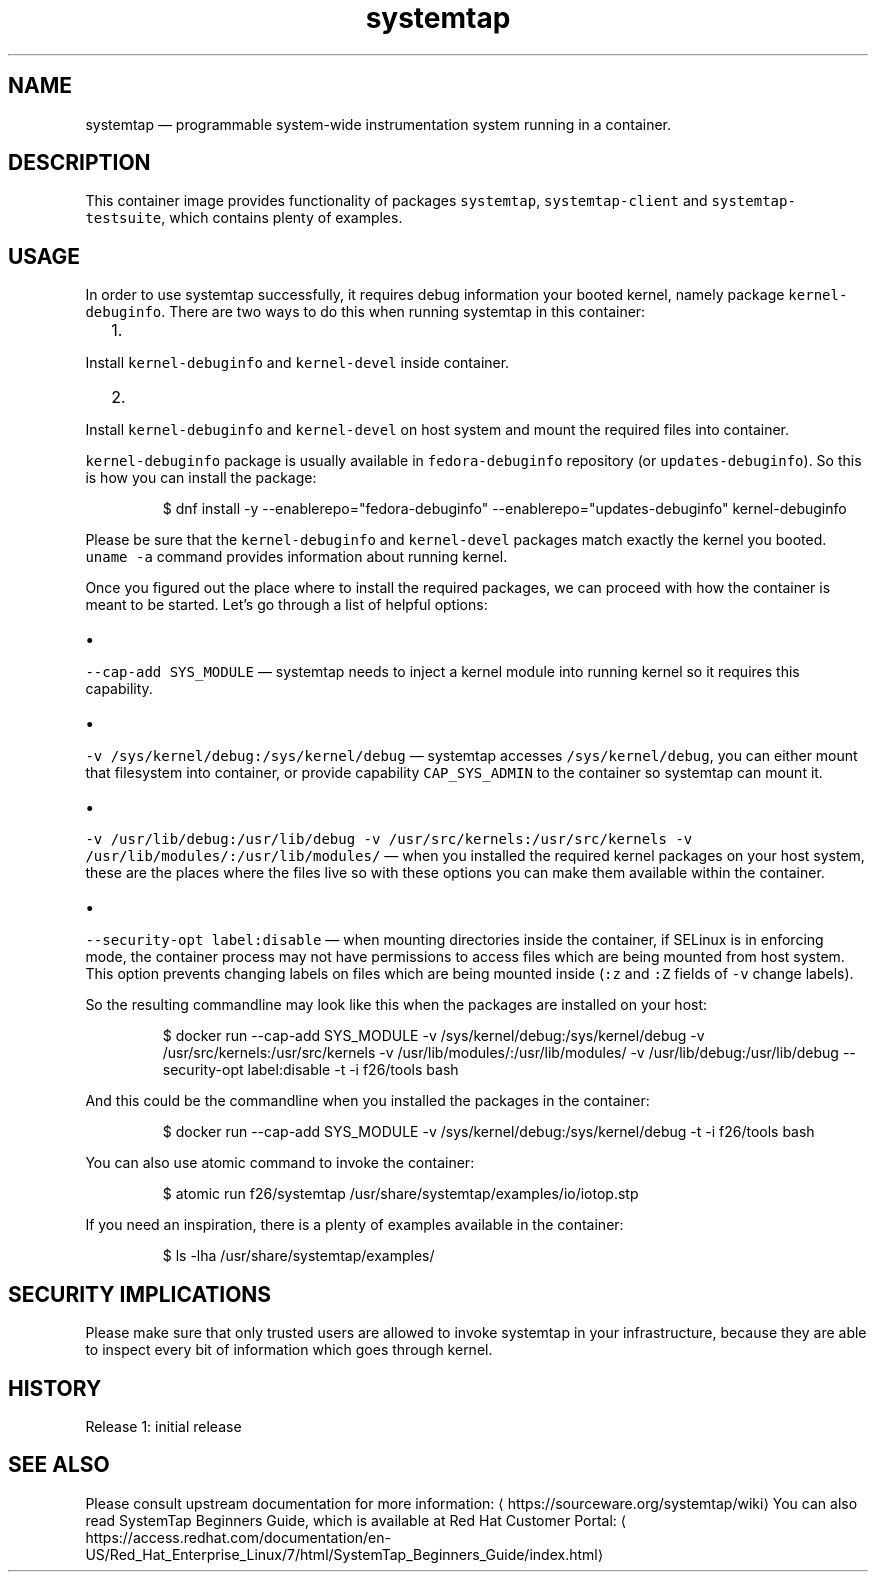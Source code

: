 .TH "systemtap " "1" " Container Image Pages" "Tomas Tomecek" "September 6th, 2017" 
.nh
.ad l


.SH NAME
.PP
systemtap — programmable system\-wide instrumentation system running in a container.


.SH DESCRIPTION
.PP
This container image provides functionality of packages \fB\fCsystemtap\fR, \fB\fCsystemtap\-client\fR and \fB\fCsystemtap\-testsuite\fR, which contains plenty of examples.


.SH USAGE
.PP
In order to use systemtap successfully, it requires debug information your booted kernel, namely package \fB\fCkernel\-debuginfo\fR\&. There are two ways to do this when running systemtap in this container:
.IP "  1." 5

.PP
Install \fB\fCkernel\-debuginfo\fR and \fB\fCkernel\-devel\fR inside container.
.IP "  2." 5

.PP
Install \fB\fCkernel\-debuginfo\fR and \fB\fCkernel\-devel\fR on host system and mount the required files into container.

.PP
\fB\fCkernel\-debuginfo\fR package is usually available in \fB\fCfedora\-debuginfo\fR repository (or \fB\fCupdates\-debuginfo\fR). So this is how you can install the package:

.PP
.RS

.nf
$ dnf install \-y \-\-enablerepo="fedora\-debuginfo" \-\-enablerepo="updates\-debuginfo" kernel\-debuginfo

.fi
.RE

.PP
Please be sure that the \fB\fCkernel\-debuginfo\fR and \fB\fCkernel\-devel\fR packages match exactly the kernel you booted. \fB\fCuname \-a\fR command provides information about running kernel.

.PP
Once you figured out the place where to install the required packages, we can proceed with how the container is meant to be started. Let's go through a list of helpful options:
.IP \(bu 2

.PP
\fB\fC\-\-cap\-add SYS\_MODULE\fR — systemtap needs to inject a kernel module into running kernel so it requires this capability.
.IP \(bu 2

.PP
\fB\fC\-v /sys/kernel/debug:/sys/kernel/debug\fR — systemtap accesses \fB\fC/sys/kernel/debug\fR, you can either mount that filesystem into container, or provide capability \fB\fCCAP\_SYS\_ADMIN\fR to the container so systemtap can mount it.
.IP \(bu 2

.PP
\fB\fC\-v /usr/lib/debug:/usr/lib/debug \-v /usr/src/kernels:/usr/src/kernels \-v /usr/lib/modules/:/usr/lib/modules/\fR — when you installed the required kernel packages on your host system, these are the places where the files live so with these options you can make them available within the container.
.IP \(bu 2

.PP
\fB\fC\-\-security\-opt label:disable\fR — when mounting directories inside the container, if SELinux is in enforcing mode, the container process may not have permissions to access files which are being mounted from host system. This option prevents changing labels on files which are being mounted inside (\fB\fC:z\fR and \fB\fC:Z\fR fields of \fB\fC\-v\fR change labels).

.PP
So the resulting commandline may look like this when the packages are installed on your host:

.PP
.RS

.nf
$ docker run \-\-cap\-add SYS\_MODULE \-v /sys/kernel/debug:/sys/kernel/debug \-v /usr/src/kernels:/usr/src/kernels \-v /usr/lib/modules/:/usr/lib/modules/ \-v /usr/lib/debug:/usr/lib/debug \-\-security\-opt label:disable \-t \-i f26/tools bash

.fi
.RE

.PP
And this could be the commandline when you installed the packages in the container:

.PP
.RS

.nf
$ docker run \-\-cap\-add SYS\_MODULE \-v /sys/kernel/debug:/sys/kernel/debug \-t \-i f26/tools bash

.fi
.RE

.PP
You can also use atomic command to invoke the container:

.PP
.RS

.nf
$ atomic run f26/systemtap /usr/share/systemtap/examples/io/iotop.stp

.fi
.RE

.PP
If you need an inspiration, there is a plenty of examples available in the container:

.PP
.RS

.nf
$ ls \-lha /usr/share/systemtap/examples/

.fi
.RE


.SH SECURITY IMPLICATIONS
.PP
Please make sure that only trusted users are allowed to invoke systemtap in
your infrastructure, because they are able to inspect every bit of information
which goes through kernel.


.SH HISTORY
.PP
Release 1: initial release


.SH SEE ALSO
.PP
Please consult upstream documentation for more information: 
\[la]https://sourceware.org/systemtap/wiki\[ra]
You can also read SystemTap Beginners Guide, which is available at Red Hat Customer Portal: 
\[la]https://access.redhat.com/documentation/en-US/Red_Hat_Enterprise_Linux/7/html/SystemTap_Beginners_Guide/index.html\[ra]
